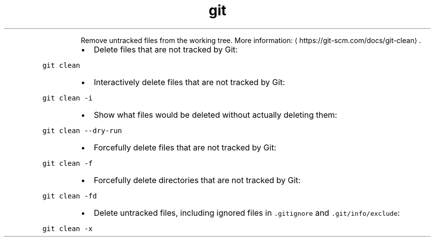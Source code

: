 .TH git clean
.PP
.RS
Remove untracked files from the working tree.
More information: \[la]https://git-scm.com/docs/git-clean\[ra]\&.
.RE
.RS
.IP \(bu 2
Delete files that are not tracked by Git:
.RE
.PP
\fB\fCgit clean\fR
.RS
.IP \(bu 2
Interactively delete files that are not tracked by Git:
.RE
.PP
\fB\fCgit clean \-i\fR
.RS
.IP \(bu 2
Show what files would be deleted without actually deleting them:
.RE
.PP
\fB\fCgit clean \-\-dry\-run\fR
.RS
.IP \(bu 2
Forcefully delete files that are not tracked by Git:
.RE
.PP
\fB\fCgit clean \-f\fR
.RS
.IP \(bu 2
Forcefully delete directories that are not tracked by Git:
.RE
.PP
\fB\fCgit clean \-fd\fR
.RS
.IP \(bu 2
Delete untracked files, including ignored files in \fB\fC\&.gitignore\fR and \fB\fC\&.git/info/exclude\fR:
.RE
.PP
\fB\fCgit clean \-x\fR
